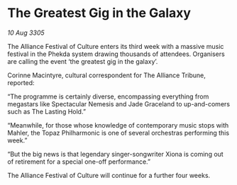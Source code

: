 * The Greatest Gig in the Galaxy

/10 Aug 3305/

The Alliance Festival of Culture enters its third week with a massive music festival in the Phekda system drawing thousands of attendees. Organisers are calling the event ‘the greatest gig in the galaxy’. 

Corinne Macintyre, cultural correspondent for The Alliance Tribune, reported: 

“The programme is certainly diverse, encompassing everything from megastars like Spectacular Nemesis and Jade Graceland to up-and-comers such as The Lasting Hold.”  

“Meanwhile, for those whose knowledge of contemporary music stops with Mahler, the Topaz Philharmonic is one of several orchestras performing this week.”  

“But the big news is that legendary singer-songwriter Xiona is coming out of retirement for a special one-off performance.” 

The Alliance Festival of Culture will continue for a further four weeks.